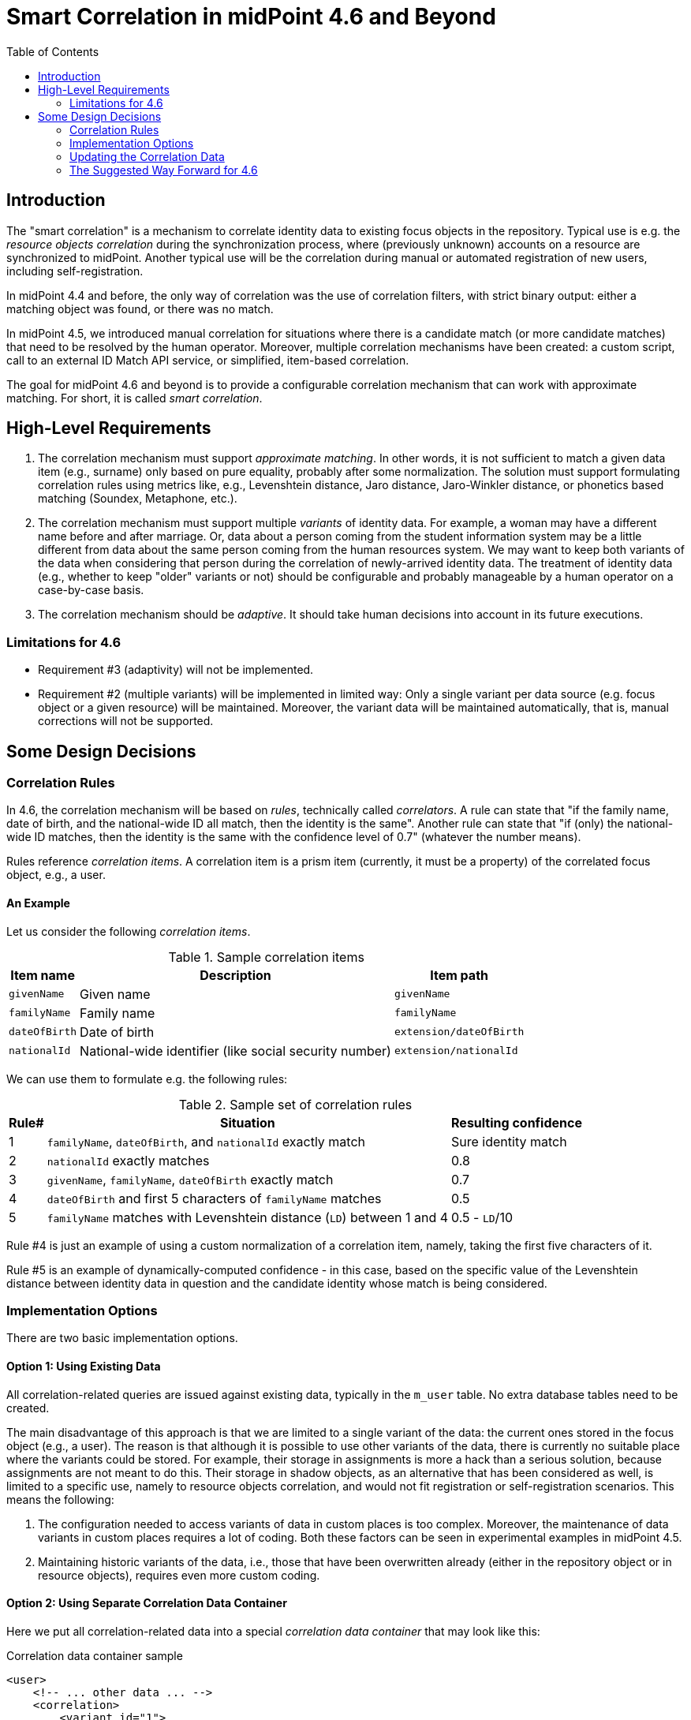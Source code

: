 = Smart Correlation in midPoint 4.6 and Beyond
:toc:

== Introduction

The "smart correlation" is a mechanism to correlate identity data to existing focus objects in the
repository. Typical use is e.g. the _resource objects correlation_ during the synchronization
process, where (previously unknown) accounts on a resource are synchronized to midPoint.
Another typical use will be the correlation during manual or automated registration of new users,
including self-registration.

In midPoint 4.4 and before, the only way of correlation was the use of correlation filters,
with strict binary output: either a matching object was found, or there was no match.

In midPoint 4.5, we introduced manual correlation for situations where there is a candidate match
(or more candidate matches) that need to be resolved by the human operator. Moreover, multiple
correlation mechanisms have been created: a custom script, call to an external ID Match API service,
or simplified, item-based correlation.

The goal for midPoint 4.6 and beyond is to provide a configurable correlation mechanism that
can work with approximate matching. For short, it is called _smart correlation_.

== High-Level Requirements

. The correlation mechanism must support _approximate matching_. In other words, it is not
sufficient to match a given data item (e.g., surname) only based on pure equality, probably
after some normalization. The solution must support formulating correlation rules using
metrics like, e.g., Levenshtein distance, Jaro distance, Jaro-Winkler distance, or phonetics
based matching (Soundex, Metaphone, etc.).

. The correlation mechanism must support multiple _variants_ of identity data.
For example, a woman may have a different name before and after marriage. Or, data about a person
coming from the student information system may be a little different from data about the same
person coming from the human resources system. We may want to keep both variants of the data
when considering that person during the correlation of newly-arrived identity data.
The treatment of identity data (e.g., whether to keep "older" variants or not) should be
configurable and probably manageable by a human operator on a case-by-case basis.

. The correlation mechanism should be _adaptive_. It should take human decisions into account
in its future executions.

=== Limitations for 4.6

- Requirement #3 (adaptivity) will not be implemented.
- Requirement #2 (multiple variants) will be implemented in limited way: Only a single variant
per data source (e.g. focus object or a given resource) will be maintained. Moreover, the variant
data will be maintained automatically, that is, manual corrections will not be supported.

== Some Design Decisions

=== Correlation Rules

In 4.6, the correlation mechanism will be based on _rules_, technically called _correlators_.
A rule can state that "if the family name, date of birth, and the national-wide ID all match,
then the identity is the same". Another rule can state that "if (only) the national-wide ID matches,
then the identity is the same with the confidence level of 0.7" (whatever the number means).

Rules reference _correlation items_. A correlation item is a prism item (currently, it must be
a property) of the correlated focus object, e.g., a user.

==== An Example

Let us consider the following _correlation items_.

.Sample correlation items
[%header]
[%autowidth]
|===
| Item name | Description | Item path
| `givenName` | Given name | `givenName`
| `familyName` | Family name | `familyName`
| `dateOfBirth` | Date of birth | `extension/dateOfBirth`
| `nationalId` | National-wide identifier (like social security number) | `extension/nationalId`
|===

We can use them to formulate e.g. the following rules:

.Sample set of correlation rules
[%header]
[%autowidth]
|===
| Rule# | Situation | Resulting confidence
| 1
| `familyName`, `dateOfBirth`, and `nationalId` exactly match
| Sure identity match
| 2
| `nationalId` exactly matches
| 0.8
| 3
| `givenName`, `familyName`, `dateOfBirth` exactly match
| 0.7
| 4
| `dateOfBirth` and first 5 characters of `familyName` matches
| 0.5
| 5
| `familyName` matches with Levenshtein distance (`LD`) between 1 and 4
| 0.5 - `LD`/10
|===

Rule #4 is just an example of using a custom normalization of a correlation item,
namely, taking the first five characters of it.

Rule #5 is an example of dynamically-computed confidence - in this case, based
on the specific value of the Levenshtein distance between identity data in question
and the candidate identity whose match is being considered.

=== Implementation Options

There are two basic implementation options.

==== Option 1: Using Existing Data

All correlation-related queries are issued against existing data, typically in the `m_user` table.
No extra database tables need to be created.

The main disadvantage of this approach is that we are limited to a single variant of the data:
the current ones stored in the focus object (e.g., a user). The reason is that although it is
possible to use other variants of the data, there is currently no suitable place where the
variants could be stored. For example, their storage in assignments is more a hack than
a serious solution, because assignments are not meant to do this. Their storage in shadow objects,
as an alternative that has been considered as well, is limited to a specific use, namely
to resource objects correlation, and would not fit registration or self-registration scenarios.
This means the following:

. The configuration needed to access variants of data in custom places is too complex. Moreover,
the maintenance of data variants in custom places requires a lot of coding. Both these factors
can be seen in experimental examples in midPoint 4.5.

. Maintaining historic variants of the data, i.e., those that have been overwritten already
(either in the repository object or in resource objects), requires even more custom coding.

==== Option 2: Using Separate Correlation Data Container

Here we put all correlation-related data into a special _correlation data container_ that may look
like this:

.Correlation data container sample
[source, xml]
----
<user>
    <!-- ... other data ... -->
    <correlation>
        <variant id="1">
            <source xsi:type="FocusCorrelationDataSourceType"/>
            <items>
                <original>
                    <givenName>Alice</givenName>
                    <familyName>Green</familyName>
                    <dateOfBirth>1997-01-01</dateOfBirth>
                    <nationalId>9751013333</dateOfBirth>
                </original>
                <normalized>
                    <givenName>alice</givenName>
                    <familyName>green</familyName>
                    <familyName.5>green</familyName>
                    <dateOfBirth>1997-01-01</dateOfBirth>
                    <nationalId>9751013333</dateOfBirth>
                </normalized>
            </items>
        </variant>
        <variant id="2">
            <source xsi:type="ProjectionCorrelationDataSourceType">
                <shadowRef oid="43fb79a3-d22d-480d-aa85-e04aa4749d46"/>
            </source>
            <!-- to save space, can we put here multiple sources (if the data is the same)? -->
            <items>
                <original>
                    <givenName>Alice</givenName>
                    <familyName>Johnson</familyName>
                    <dateOfBirth>1997-01-01</dateOfBirth>
                    <nationalId>9751013333</dateOfBirth>
                </original>
                <normalized>
                    <givenName>alice</givenName>
                    <familyName>johnson</familyName>
                    <familyName.5>johns</familyName.5>
                    <dateOfBirth>1997-01-01</dateOfBirth>
                    <nationalId>9751013333</dateOfBirth>
                </normalized>
            </items>
        </variant>
        <!-- Another way of treating alternative normalizations? But what about the queries? -->
        <variant id="3">
            <source xsi:type="ProjectionCorrelationDataSourceType">
                <shadowRef oid="461f1aca-73d3-41e9-bbed-64b636f72520"/>
            </source>
            <items>
                <original>
                    <givenName>Alice</givenName>
                    <familyName>Johnson</familyName>
                    <dateOfBirth>1997-01-01</dateOfBirth>
                    <nationalId>9751013333</dateOfBirth>
                </original>
                <normalized id="1">
                    <givenName>alice</givenName>
                    <familyName>johnson</familyName>
                    <!-- avoiding values that are equal -->
                </normalized>
                <normalized id="2">
                    <identifier>first-5-characters</identifier>
                    <familyName>johns</familyName>
                    <!-- avoiding values that are equal -->
                </normalized>
            </items>
        </variant>
    </correlation>
</user>
----

We need to have both original version of the data and the normalized one. The former is needed,
for example, to show correlation options in the GUI. The latter is needed for the actual matching.

_Do we need both versions in the XML form?_

After all, we do not do the same for polystring data: usually, we store only the original form
in XML, and repository does the normalization itself. In this case, however, the normalization
algorithms are focus/archetype/object-type specific, so it makes sense they are executed
in `model-impl` module.

But, indeed, we might make this data _index-only_ - or, at least, factored out from the main XML.
We will decide on this in the course of the development.

_What about the alternative normalizations?_

The names like `familyName.5` seem to be clumsy. Are there other options? Maybe something like
this:

.Other way of storing alternative normalizations
[source, xml]
----
<user>
    <!-- ... other data ... -->
    <correlation>
        <variant id="1">
            <source> ... </source>
            <item>
                <identifier>givenName</identifier>
                <value>Alice</value>
                <normalized>
                    <value>alice</value>
                </normalized>
            </item>
            <item>
                <identifier>familyName</identifier>
                <value>Johnson</value>
                <normalized>
                    <value>johnson</value>
                </normalized>
                <normalized>
                    <identifier>first-5-characters</identifier>
                    <value>johns</value>
                </normalized>
            </item>
            <item>
                <identifier>dateOfBirth</identifier>
                <value>1997-01-01</value>
                <!-- normalized is the same as the original -->
            </item>
            <item>
                <identifier>nationalId</identifier>
                <value>9751013333</value>
                <!-- normalized is the same as the original -->
            </item>
        </variant>
        <!-- other variants -->
    </correlation>
</user>
----

The main issue with those alternative representations is how we should query them.
The original (plain) representation can be queried like this:

[source,axiom]
----
correlation/variant matches (
    items/normalized/givenName =[levenshtein(0,3)] 'alice'
    and items/normalized/familyName.5 =[levenshtein(0,1)] 'johns'
    and items/normalized/dateOfBirth = '1997-01-01'
)
----

The alternative representations would require either some new query features, like

[source,axiom]
----
correlation/variant matches (
    item[identifier='givenName']/normalized[identifier is null]/value='alice'
)
----

Or, there would need to be some magic during query interpretation, e.g., using
fake prism structures to query the data.

The maintenance of this container is semi-automatic: It is carried out by midPoint itself,
according to specified rules, e.g., whether to keep historic records related to changes like
surname being changed after a marriage, or to fixing typos in the data; or whether to keep data
specific to individual source resources (like student information system or human resources system).
Additionally, the data can be corrected, added, or deleted manually by an operator.

Here are two implementation options.

===== Option 2a: Custom Correlation Table

The data can be stored in a custom correlation database table like this:

.Sample correlation table
[%header]
[%autowidth]
|===
| OID | Variant ID | givenName | familyName | familyName5 | dateOfBirth | nationalId
| 081168ee-de54-4005-9bdd-a6c55d7fcef7
| 1
| alice
| green
| green
| 1997-01-01
| 9751013333

| 081168ee-de54-4005-9bdd-a6c55d7fcef7
| 2
| alice
| johnson
| johns
| 1997-01-01
| 9751013333

| 0d49b6ff-7143-4afa-a02f-0abd84f3201d
| 1
| jack
| sparrow
| sparr
| 1691-01-01
| 9101014444
|===

Such a table would be - at least initially - created _externally_, i.e., by the person deploying
midPoint. It would be mapped to midPoint data using the correlation configuration.

===== Option 2b: Embedded Correlation Data

An alternative solution (not requiring a custom correlation table) is to use a JSONB-typed table
column right in the appropriate table (like `m_user`) - in the same way as `extension` is stored
today. This approach may be a bit less efficient but dramatically easier to set up: no custom
table creation is required.

The main disadvantages of option 2 (both 2a and 2b) are the implementation and administration
complexity. We would need to implement a mechanism that would keep the source data (in user,
shadows, assignments, and the like) in sync with the correlation data container; including
some rules driving that. And the deployer would need to configure that mechanism.

=== Updating the Correlation Data

The correlation data - or maybe it should be called _Identity Variants Data_ - could be updated
via improved inbound mappings.

image::identity-variants.drawio.png[Identity Variants]

Maybe they need not be constrained to the use for correlation?

=== The Suggested Way Forward for 4.6

Because we need to provide - at least - roughly the functionality if ID Match API, we need some
support for correlation data variants. Therefore, we have to go with option 2, presumably 2b.

We know we are able to issue fuzzy searches (e.g. using Levenshtein distance) also against
JSONB-encoded data stored in extension container. For example,

[source,sql]
----
SELECT *, levenshtein(ext->>'1','alex') FROM m_user WHERE levenshtein(ext->>'1','alex') < 3;
----

Therefore, the following is suggested:

. Enhance Query API so that it will support selected approximate search features. As a minimum,
Levenshtein edit distance will be supported. The exact form is to be decided, e.g., if the support
will be based on a new clause, a new matching rule, or a newly-added "equal" clause option.
That way or another, we need to specify Levenshtein distance bound or bounds, and - eventually -
an option to return the measured distance as part of the result set. (Otherwise, if we would like
to reflect the distance in the metric, we would need to compute it ourselves.)
- Requirements specification (i.e. what are the required options): *Tadek*, *Pavol*
- Implementation: *Rišo* or *Pavol* or *?*

. Implement the new Query API features in the native repository.
- By: *Rišo* and *?*

. Implement the new correlation data container in the native repository.
- By: *Rišo* and *?*

. Implement the functionality to update the correlation data container.
- By: *Pavol* with the help of *Tadek*

. Update the correlation configuration language (see xref:configuration.adoc[separate document]).
- By: *Pavol* with the help of *Tadek*

. Update the correlators to support uncertainty, confidence levels, and variants
- By: *Pavol* with the help of *Tadek*

. Update the GUI to show certainty levels (and other modifications as needed)
- By: *?*

. Prepare tests and documentation
- By: *Tadek* and *Pavol*
